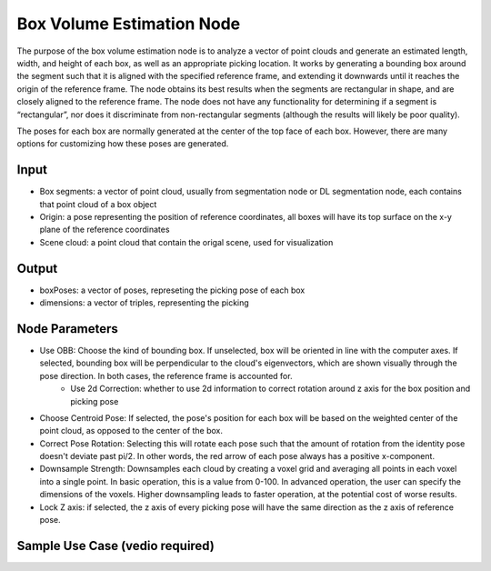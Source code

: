 Box Volume Estimation Node
=============================

The purpose of the box volume estimation node is to analyze a vector of point clouds and generate an estimated length, width, and height of each box, as well as an appropriate picking location. It works by generating a bounding box around the segment such that it is aligned with the specified reference frame, and extending it downwards until it reaches the origin of the reference frame. The node obtains its best results when the segments are rectangular in shape, and are closely aligned to the reference frame. The node does not have any functionality for determining if a segment is “rectangular”, nor does it discriminate from non-rectangular segments (although the results will likely be poor quality). 

The poses for each box are normally generated at the center of the top face of each box. However, there are many options for customizing how these poses are generated.

Input
---------------------
* Box segments: a vector of point cloud, usually from segmentation node or DL segmentation node, each contains that point cloud of a box object
* Origin: a pose representing the position of reference coordinates, all boxes will have its top surface on the x-y plane of the reference coordinates
* Scene cloud: a point cloud that contain the origal scene, used for visualization

Output
------------------------
* boxPoses: a vector of poses, represeting the picking pose of each box
* dimensions: a vector of triples, representing the picking 

Node Parameters
---------------------------
* Use OBB: Choose the kind of bounding box. If unselected, box will be oriented in line with the computer axes. If selected, bounding box will be perpendicular to the cloud's eigenvectors, which are shown visually through the pose direction. In both cases, the reference frame is accounted for.
   * Use 2d Correction: whether to use 2d information to correct rotation around z axis for the box position and picking pose

* Choose Centroid Pose: If selected, the pose's position for each box will be based on the weighted center of the point cloud, as opposed to the center of the box. 
* Correct Pose Rotation: Selecting this will rotate each pose such that the amount of rotation from the identity pose doesn't deviate past pi/2. In other words, the red arrow of each pose always has a positive x-component.
* Downsample Strength: Downsamples each cloud by creating a voxel grid and averaging all points in each voxel into a single point. In basic operation, this is a value from 0-100. In advanced operation, the user can specify the dimensions of the voxels. Higher downsampling leads to faster operation, at the potential cost of worse results.
* Lock Z axis: if selected, the z axis of every picking pose will have the same direction as the z axis of reference pose.

Sample Use Case (vedio required)
--------------------------------

